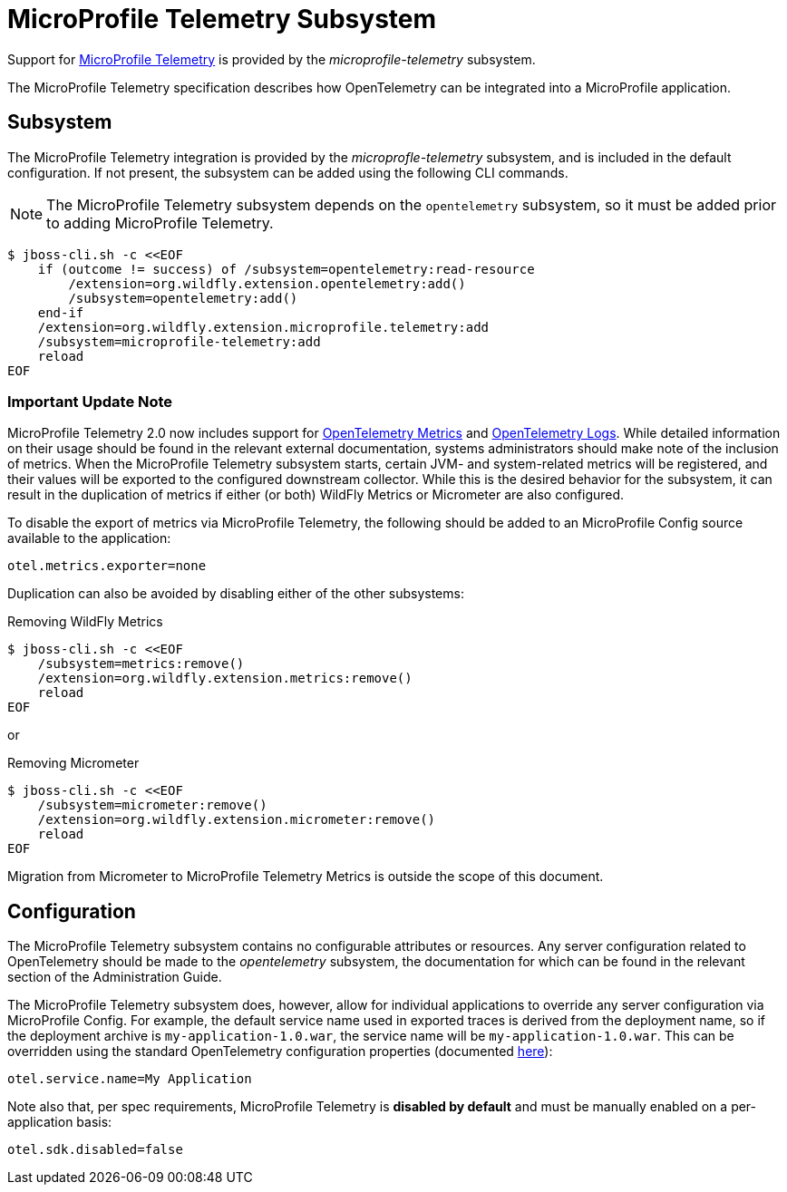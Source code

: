 [[MicroProfile_Telemetry]]
= MicroProfile Telemetry Subsystem

Support for https://microprofile.io/project/eclipse/microprofile-telemetry[MicroProfile Telemetry] is provided by the _microprofile-telemetry_ subsystem.

The MicroProfile Telemetry specification describes how OpenTelemetry can be integrated into a MicroProfile application.

[[subsystem-configuration-microprofile-telemetry]]
== Subsystem

The MicroProfile Telemetry integration is provided by the _microprofle-telemetry_ subsystem, and is included in the default configuration.  If not present, the subsystem can be added using the following CLI commands.
[NOTE]
=====
The MicroProfile Telemetry subsystem depends on the `opentelemetry` subsystem, so it must be added prior to adding MicroProfile Telemetry.
=====

[source,options="nowrap"]
-----
$ jboss-cli.sh -c <<EOF
    if (outcome != success) of /subsystem=opentelemetry:read-resource
        /extension=org.wildfly.extension.opentelemetry:add()
        /subsystem=opentelemetry:add()
    end-if
    /extension=org.wildfly.extension.microprofile.telemetry:add
    /subsystem=microprofile-telemetry:add
    reload
EOF
-----

=== Important Update Note

MicroProfile Telemetry 2.0 now includes support for https://opentelemetry.io/docs/concepts/signals/metrics/[OpenTelemetry Metrics] and https://opentelemetry.io/docs/concepts/signals/logs/[OpenTelemetry Logs]. While detailed information on their usage should be found in the relevant external documentation, systems administrators should make note of the inclusion of metrics. When the MicroProfile Telemetry subsystem starts, certain JVM- and system-related metrics will be registered, and their values will be exported to the configured downstream collector. While this is the desired behavior for the subsystem, it can result in the duplication of metrics if either (or both) WildFly Metrics or Micrometer are also configured.

To disable the export of metrics via MicroProfile Telemetry, the following should be added to an MicroProfile Config source available to the application:

[source]
----
otel.metrics.exporter=none
----

Duplication can also be avoided by disabling either of the other subsystems:

[source,options="nowrap"]
.Removing WildFly Metrics
----
$ jboss-cli.sh -c <<EOF
    /subsystem=metrics:remove()
    /extension=org.wildfly.extension.metrics:remove()
    reload
EOF
----

or

[source,options="nowrap"]
.Removing Micrometer
----
$ jboss-cli.sh -c <<EOF
    /subsystem=micrometer:remove()
    /extension=org.wildfly.extension.micrometer:remove()
    reload
EOF
----

Migration from Micrometer to MicroProfile Telemetry Metrics is outside the scope of this document.

== Configuration

The MicroProfile Telemetry subsystem contains no configurable attributes or resources. Any server configuration related to OpenTelemetry should be made to the _opentelemetry_ subsystem, the documentation for which can be found in the relevant section of the Administration Guide.

The MicroProfile Telemetry subsystem does, however, allow for individual applications to override any server configuration via MicroProfile Config. For example, the default service name used in exported traces is derived from the deployment name, so if the deployment archive is `my-application-1.0.war`, the service name will be `my-application-1.0.war`. This can be overridden using the standard OpenTelemetry configuration properties (documented https://github.com/open-telemetry/opentelemetry-java/blob/main/sdk-extensions/autoconfigure/README.md[here]):

[source]
-----
otel.service.name=My Application
-----

Note also that, per spec requirements, MicroProfile Telemetry is *disabled by default* and must be manually enabled on a per-application basis:

[source]
-----
otel.sdk.disabled=false
-----
